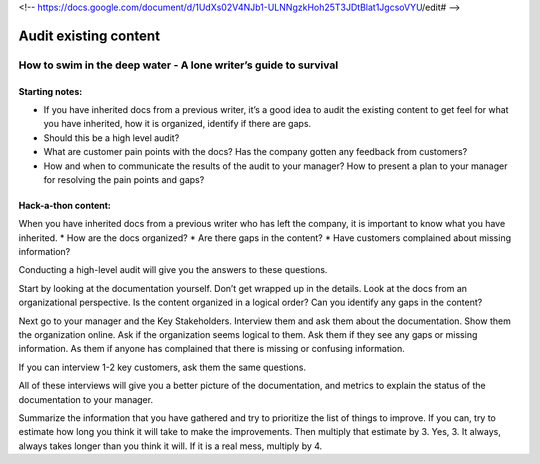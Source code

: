 <!-- https://docs.google.com/document/d/1UdXs02V4NJb1-ULNNgzkHoh25T3JDtBlat1JgcsoVYU/edit# -->

**********************
Audit existing content
**********************

How to swim in the deep water - A lone writer’s guide to survival
=================================================================

Starting notes:
---------------

* If you have inherited docs from a previous writer, it’s a good idea to audit the existing content to get feel for what you have inherited, how it is organized, identify if there are gaps.  
* Should this be a high level audit?
* What are customer pain points with the docs?  Has the company gotten any feedback from customers?
* How and when to communicate the results of the audit to your manager?  How to present a plan to your manager for resolving the pain points and gaps?

Hack-a-thon content:
--------------------

When you have inherited docs from a previous writer who has left the company, it is important to know what you have inherited.  
* How are the docs organized? 
* Are there gaps in the content?  
* Have customers complained about missing information? 

Conducting a high-level audit will give you the answers to these questions.

Start by looking at the documentation yourself.  Don’t get wrapped up in the details. Look at the docs from an organizational perspective.  Is the content organized in a logical order? Can you identify any gaps in the content?

Next go to your manager and the Key Stakeholders.  Interview them and ask them about the documentation.  Show them the organization online. Ask if the organization seems logical to them.  Ask them if they see any gaps or missing information.  As them if anyone has complained that there is missing or confusing information. 

If you can interview 1-2 key customers, ask them the same questions.

All of these interviews will give you a better picture of the documentation, and metrics to explain the status of the documentation to your manager. 

Summarize the information that you have gathered and try to prioritize the list of things to improve.  If you can, try to estimate how long you think it will take to make the improvements.  Then multiply that estimate by 3.  Yes, 3.  It always, always takes longer than you think it will.  If it is a real mess, multiply by 4. 
